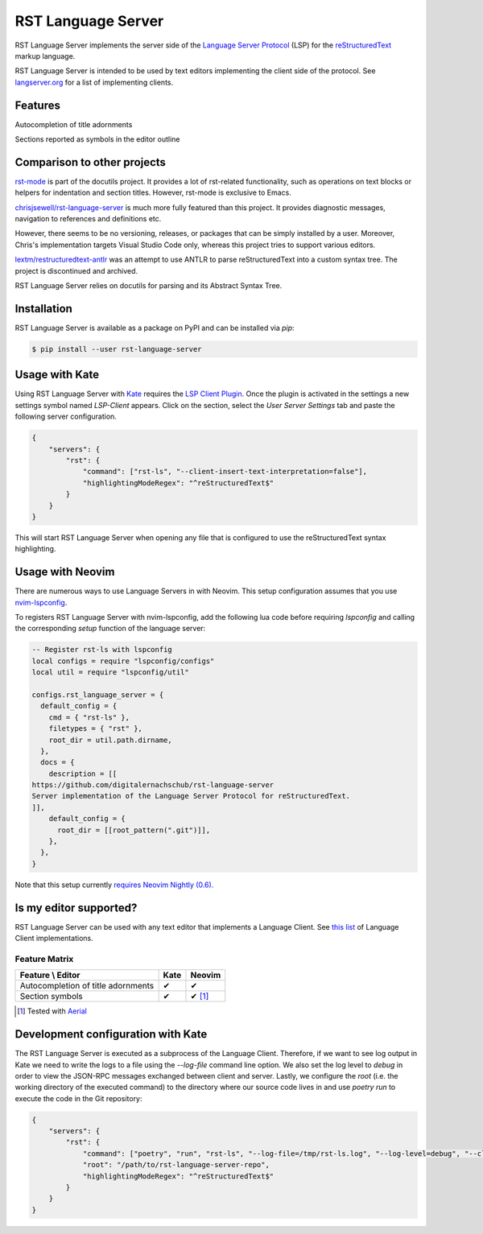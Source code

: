 ===================
RST Language Server
===================
|license| |version| |supported-versions| |coverage|

RST Language Server implements the server side of the `Language Server Protocol`_ (LSP) for the `reStructuredText`_ markup language.

RST Language Server is intended to be used by text editors implementing the client side of the protocol. See `langserver.org <https://langserver.org/#implementations-client>`_ for a list of implementing clients.

.. _reStructuredText: https://docutils.sourceforge.io/rst.html
.. _Language Server Protocol: https://microsoft.github.io/language-server-protocol/

Features
========
Autocompletion of title adornments

.. image:: https://raw.githubusercontent.com/digitalernachschub/rst-language-server/a4c81b4805d8ea913042c82e73eb8bae56e88c58/assets/autocomplete_title_adornments.webp

Sections reported as symbols in the editor outline

Comparison to other projects
============================

`rst-mode <https://docutils.sourceforge.io/docs/user/emacs.html>`_ is part of the docutils project. It provides a lot of rst-related functionality, such as operations on text blocks or helpers for indentation and section titles. However, rst-mode is exclusive to Emacs.

`chrisjsewell/rst-language-server <https://github.com/chrisjsewell/rst-language-server>`_ is much more fully featured than this project. It provides diagnostic messages, navigation to references and definitions etc.

However, there seems to be no versioning, releases, or packages that can be simply installed by a user. Moreover, Chris's implementation targets Visual Studio Code only, whereas this project tries to support various editors.


`lextm/restructuredtext-antlr <https://github.com/lextm/restructuredtext-antlr>`_ was an attempt to use ANTLR to parse reStructuredText into a custom syntax tree. The project is discontinued and archived.

RST Language Server relies on docutils for parsing and its Abstract Syntax Tree.

Installation
============
RST Language Server is available as a package on PyPI and can be installed via `pip`:

.. code:: sh

    $ pip install --user rst-language-server

Usage with Kate
===============

Using RST Language Server with `Kate`_ requires the `LSP Client Plugin`_. Once the plugin is activated in the settings a new settings symbol named *LSP-Client* appears. Click on the section, select the *User Server Settings* tab and paste the following server configuration.

.. code:: json

    {
        "servers": {
            "rst": {
                "command": ["rst-ls", "--client-insert-text-interpretation=false"],
                "highlightingModeRegex": "^reStructuredText$"
            }
        }
    }

This will start RST Language Server when opening any file that is configured to use the reStructuredText syntax highlighting.

.. _Kate: https://apps.kde.org/kate/
.. _LSP Client Plugin: https://docs.kde.org/stable5/en/kate/kate/kate-application-plugin-lspclient.html

Usage with Neovim
=================
There are numerous ways to use Language Servers in with Neovim. This setup configuration assumes that you use `nvim-lspconfig`_.

To registers RST Language Server with nvim-lspconfig, add the following lua code before requiring `lspconfig` and calling the corresponding `setup` function of the language server:

.. code::

  -- Register rst-ls with lspconfig
  local configs = require "lspconfig/configs"
  local util = require "lspconfig/util"

  configs.rst_language_server = {
    default_config = {
      cmd = { "rst-ls" },
      filetypes = { "rst" },
      root_dir = util.path.dirname,
    },
    docs = {
      description = [[
  https://github.com/digitalernachschub/rst-language-server
  Server implementation of the Language Server Protocol for reStructuredText.
  ]],
      default_config = {
        root_dir = [[root_pattern(".git")]],
      },
    },
  }

Note that this setup currently `requires Neovim Nightly (0.6). <https://neovim.discourse.group/t/how-to-add-custom-lang-server-without-fork-and-send-a-pr-to-nvim-lspconfig-repo-resolved/1170/1>`_

.. _nvim-lspconfig: https://github.com/neovim/nvim-lspconfig

Is my editor supported?
=======================
RST Language Server can be used with any text editor that implements a Language Client. See `this list <https://langserver.org/#implementations-client>`_ of Language Client implementations.

Feature Matrix
--------------
+------------------------------------+------+--------+
| Feature \\ Editor                  | Kate | Neovim |
+====================================+======+========+
| Autocompletion of title adornments | ✔    | ✔      |
+------------------------------------+------+--------+
| Section symbols                    | ✔    | ✔ [#]_ |
+------------------------------------+------+--------+

.. [#] Tested with `Aerial <https://github.com/stevearc/aerial.nvim>`_

Development configuration with Kate
===================================
The RST Language Server is executed as a subprocess of the Language Client. Therefore, if we want to see log output in Kate we need to write the logs to a file using the `--log-file` command line option. We also set the log level to `debug` in order to view the JSON-RPC messages exchanged between client and server. Lastly, we configure the `root` (i.e. the working directory of the executed command) to the directory where our source code lives in and use `poetry run` to execute the code in the Git repository:

.. code:: json

    {
        "servers": {
            "rst": {
                "command": ["poetry", "run", "rst-ls", "--log-file=/tmp/rst-ls.log", "--log-level=debug", "--client-insert-text-interpretation=false"],
                "root": "/path/to/rst-language-server-repo",
                "highlightingModeRegex": "^reStructuredText$"
            }
        }
    }


.. |supported-versions| image:: https://img.shields.io/pypi/pyversions/rst-language-server?style=flat-square
.. |version| image:: https://img.shields.io/pypi/v/rst-language-server?style=flat-square
.. |license| image:: https://img.shields.io/pypi/l/rst-language-server?style=flat-square
.. |coverage| image:: https://img.shields.io/codecov/c/github/digitalernachschub/rst-language-server?style=flat-square

